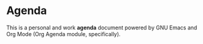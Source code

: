* Agenda
This is a personal and work *agenda* document powered by GNU Emacs and Org Mode (Org Agenda module, specifically).
